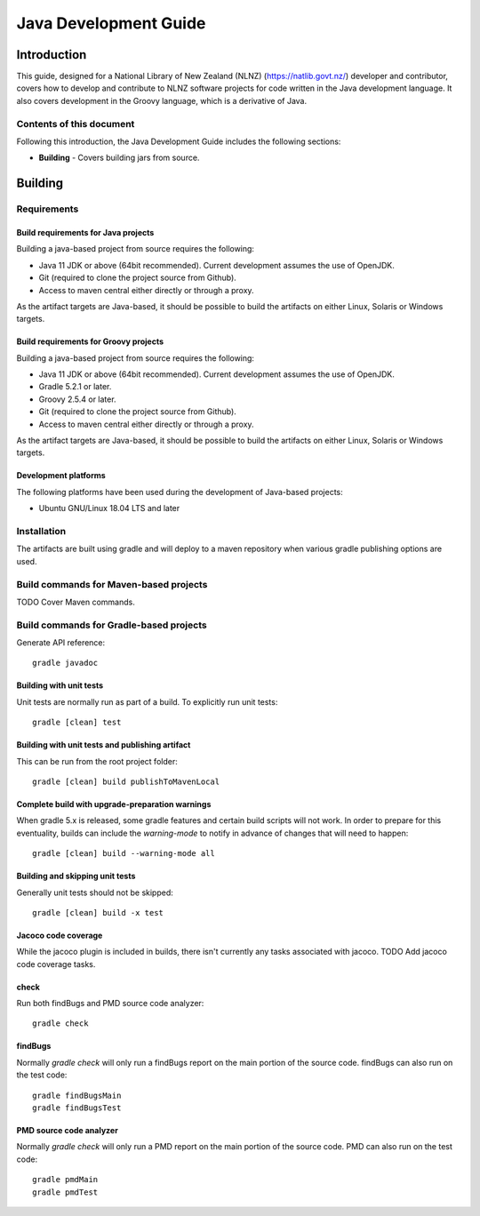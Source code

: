 ======================
Java Development Guide
======================


Introduction
============

This guide, designed for a National Library of New Zealand (NLNZ) (https://natlib.govt.nz/) developer and contributor,
covers how to develop and contribute to NLNZ software projects for code written in the Java development language. It
also covers development in the Groovy language, which is a derivative of Java.

Contents of this document
-------------------------

Following this introduction, the Java Development Guide includes the following sections:

-   **Building** - Covers building jars from source.


Building
========

Requirements
------------

Build requirements for Java projects
~~~~~~~~~~~~~~~~~~~~~~~~~~~~~~~~~~~~
Building a java-based project from source requires the following:

-   Java 11 JDK or above (64bit recommended). Current development assumes the use of OpenJDK.

-   Git (required to clone the project source from Github).

-   Access to maven central either directly or through a proxy.

As the artifact targets are Java-based, it should be possible to build the artifacts on either Linux, Solaris or Windows
targets.

Build requirements for Groovy projects
~~~~~~~~~~~~~~~~~~~~~~~~~~~~~~~~~~~~~~
Building a java-based project from source requires the following:

-   Java 11 JDK or above (64bit recommended). Current development assumes the use of OpenJDK.

-   Gradle 5.2.1 or later.

-   Groovy 2.5.4 or later.

-   Git (required to clone the project source from Github).

-   Access to maven central either directly or through a proxy.

As the artifact targets are Java-based, it should be possible to build the artifacts on either Linux, Solaris or Windows
targets.

Development platforms
~~~~~~~~~~~~~~~~~~~~~
The following platforms have been used during the development of Java-based projects:

-  Ubuntu GNU/Linux 18.04 LTS and later


Installation
------------
The artifacts are built using gradle and will deploy to a maven repository when various gradle publishing options are
used.

Build commands for Maven-based projects
---------------------------------------

TODO Cover Maven commands.

Build commands for Gradle-based projects
----------------------------------------

Generate API reference::

    gradle javadoc


Building with unit tests
~~~~~~~~~~~~~~~~~~~~~~~~
Unit tests are normally run as part of a build. To explicitly run unit tests::

    gradle [clean] test


Building with unit tests and publishing artifact
~~~~~~~~~~~~~~~~~~~~~~~~~~~~~~~~~~~~~~~~~~~~~~~~
This can be run from the root project folder::

    gradle [clean] build publishToMavenLocal


Complete build with upgrade-preparation warnings
~~~~~~~~~~~~~~~~~~~~~~~~~~~~~~~~~~~~~~~~~~~~~~~~
When gradle 5.x is released, some gradle features and certain build scripts will not work. In order to prepare for
this eventuality, builds can include the `warning-mode` to notify in advance of changes that will need to happen::

    gradle [clean] build --warning-mode all


Building and skipping unit tests
~~~~~~~~~~~~~~~~~~~~~~~~~~~~~~~~
Generally unit tests should not be skipped::

    gradle [clean] build -x test


Jacoco code coverage
~~~~~~~~~~~~~~~~~~~~
While the jacoco plugin is included in builds, there isn't currently any tasks associated with jacoco.
TODO Add jacoco code coverage tasks.

check
~~~~~
Run both findBugs and PMD source code analyzer::

    gradle check


findBugs
~~~~~~~~
Normally `gradle check` will only run a findBugs report on the main portion of the source code. findBugs can also run on the test code::

    gradle findBugsMain
    gradle findBugsTest

PMD source code analyzer
~~~~~~~~~~~~~~~~~~~~~~~~
Normally `gradle check` will only run a PMD report on the main portion of the source code. PMD can also run on the test code::

    gradle pmdMain
    gradle pmdTest


